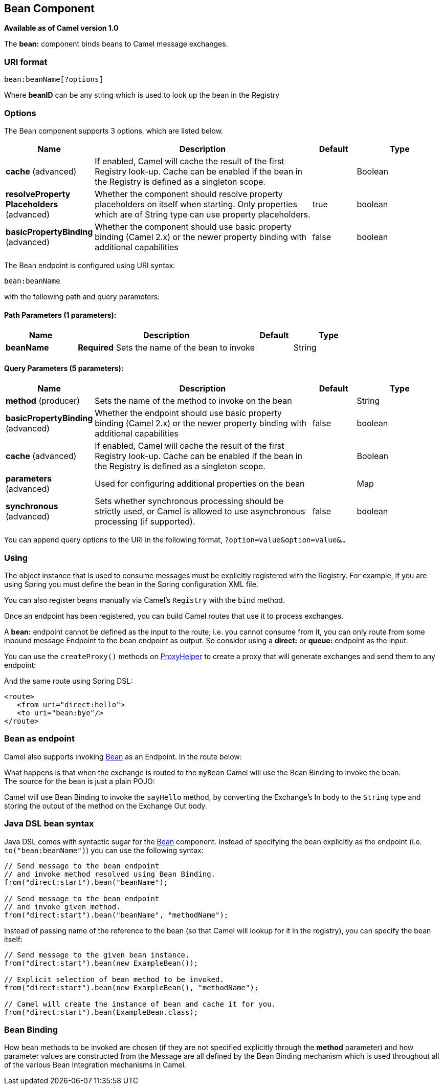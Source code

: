 [[bean-component]]
== Bean Component

*Available as of Camel version 1.0*

The *bean:* component binds beans to Camel message exchanges.

=== URI format

[source]
----
bean:beanName[?options]
----

Where *beanID* can be any string which is used to look up the bean in
the Registry

=== Options


// component options: START
The Bean component supports 3 options, which are listed below.



[width="100%",cols="2,5,^1,2",options="header"]
|===
| Name | Description | Default | Type
| *cache* (advanced) | If enabled, Camel will cache the result of the first Registry look-up. Cache can be enabled if the bean in the Registry is defined as a singleton scope. |  | Boolean
| *resolveProperty Placeholders* (advanced) | Whether the component should resolve property placeholders on itself when starting. Only properties which are of String type can use property placeholders. | true | boolean
| *basicPropertyBinding* (advanced) | Whether the component should use basic property binding (Camel 2.x) or the newer property binding with additional capabilities | false | boolean
|===
// component options: END



// endpoint options: START
The Bean endpoint is configured using URI syntax:

----
bean:beanName
----

with the following path and query parameters:

==== Path Parameters (1 parameters):


[width="100%",cols="2,5,^1,2",options="header"]
|===
| Name | Description | Default | Type
| *beanName* | *Required* Sets the name of the bean to invoke |  | String
|===


==== Query Parameters (5 parameters):


[width="100%",cols="2,5,^1,2",options="header"]
|===
| Name | Description | Default | Type
| *method* (producer) | Sets the name of the method to invoke on the bean |  | String
| *basicPropertyBinding* (advanced) | Whether the endpoint should use basic property binding (Camel 2.x) or the newer property binding with additional capabilities | false | boolean
| *cache* (advanced) | If enabled, Camel will cache the result of the first Registry look-up. Cache can be enabled if the bean in the Registry is defined as a singleton scope. |  | Boolean
| *parameters* (advanced) | Used for configuring additional properties on the bean |  | Map
| *synchronous* (advanced) | Sets whether synchronous processing should be strictly used, or Camel is allowed to use asynchronous processing (if supported). | false | boolean
|===
// endpoint options: END


You can append query options to the URI in the following format,
`?option=value&option=value&...`

=== Using

The object instance that is used to consume messages must be explicitly
registered with the Registry. For example, if you
are using Spring you must define the bean in the Spring configuration XML file.

You can also register beans manually via Camel's `Registry` with the `bind` method.

Once an endpoint has been registered, you can build Camel routes that
use it to process exchanges.

A *bean:* endpoint cannot be defined as the input to the route; i.e. you
cannot consume from it, you can only route from some inbound message
Endpoint to the bean endpoint as output. So consider
using a *direct:* or *queue:* endpoint as the input.

You can use the `createProxy()` methods on
http://camel.apache.org/maven/current/camel-core/apidocs/org/apache/camel/component/bean/ProxyHelper.html[ProxyHelper]
to create a proxy that will generate exchanges and send them to any
endpoint:

And the same route using Spring DSL:

[source,xml]
----------------------------
<route>
   <from uri="direct:hello">
   <to uri="bean:bye"/>
</route>
----------------------------

=== Bean as endpoint

Camel also supports invoking <<bean-component,Bean>> as an Endpoint. In the
route below:

What happens is that when the exchange is routed to the `myBean` Camel
will use the Bean Binding to invoke the bean. +
 The source for the bean is just a plain POJO:

Camel will use Bean Binding to invoke the
`sayHello` method, by converting the Exchange's In body to the `String`
type and storing the output of the method on the Exchange Out body.

=== Java DSL bean syntax

Java DSL comes with syntactic sugar for the <<bean-component,Bean>>
component. Instead of specifying the bean explicitly as the endpoint
(i.e. `to("bean:beanName")`) you can use the following syntax:

[source,java]
-------------------------------------------------------
// Send message to the bean endpoint
// and invoke method resolved using Bean Binding.
from("direct:start").bean("beanName");

// Send message to the bean endpoint
// and invoke given method.
from("direct:start").bean("beanName", "methodName");
-------------------------------------------------------

Instead of passing name of the reference to the bean (so that Camel will
lookup for it in the registry), you can specify the bean itself:

[source,java]
---------------------------------------------------------------
// Send message to the given bean instance.
from("direct:start").bean(new ExampleBean());

// Explicit selection of bean method to be invoked.
from("direct:start").bean(new ExampleBean(), "methodName");

// Camel will create the instance of bean and cache it for you.
from("direct:start").bean(ExampleBean.class);
---------------------------------------------------------------

=== Bean Binding

How bean methods to be invoked are chosen (if they are not specified
explicitly through the *method* parameter) and how parameter values are
constructed from the Message are all defined by the
Bean Binding mechanism which is used throughout
all of the various Bean Integration
mechanisms in Camel.

